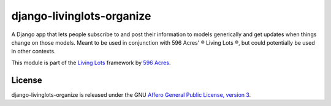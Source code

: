 django-livinglots-organize
==========================

A Django app that lets people subscribe to and post their information to models
generically and get updates when things change on those models. Meant to be 
used in conjunction with 596 Acres' ® Living Lots ®, but could potentially be used
in other contexts.

This module is part of the `Living Lots <https://github.com/596acres/django-livinglots>`_ framework by `596 Acres
<https://596acres.org>`_.


License
-------

django-livinglots-organize is released under the GNU `Affero General Public 
License, version 3 <http://www.gnu.org/licenses/agpl.html>`_.
